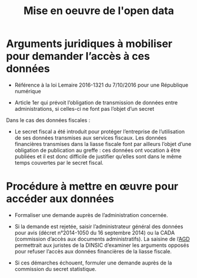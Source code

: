 #+title: Mise en oeuvre de l'open data

* Arguments juridiques à mobiliser pour demander l’accès à ces données

- Référence à la loi Lemaire 2016-1321 du 7/10/2016 pour une
  République numérique

- Article 1er qui prévoit l’obligation de transmission de données
  entre administrations, si celles-ci ne font pas l’objet d’un secret

Dans le cas des données fiscales :

- Le secret fiscal a été introduit pour protéger l’entreprise de
  l’utilisation de ses données transmises aux services fiscaux.  Les
  données financières transmises dans la liasse fiscale font par
  ailleurs l’objet d’une obligation de publication au greffe : ces
  données ont vocation à être publiées et il est donc difficile de
  justifier qu’elles sont dans le même temps couvertes par le secret
  fiscal.

* Procédure à mettre en œuvre pour accéder aux données

- Formaliser une demande auprès de l’administration concernée.

- Si la demande est rejetée, saisir l’administrateur général des
  données pour avis (décret n°2014-1050 du 16 septembre 2014) ou la
  CADA (commission d’accès aux documents administratifs). La saisine
  de l’[[https://agd.data.gouv.fr/la-fonction/][AGD]] permettrait aux juristes de la DINSIC d’examiner les
  arguments opposés pour refuser l’accès aux données financières de la
  liasse fiscale.

- Si ces démarches échouent, formuler une demande auprès de la
  commission du secret statistique.
